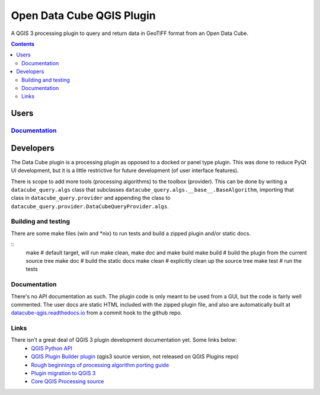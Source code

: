 Open Data Cube QGIS Plugin
==========================

A QGIS 3 processing plugin to query and return data in GeoTIFF format from an Open Data Cube.

.. contents:: **Contents**

.. image:: doc/images/algorithm_dialog.png

Users
-----
`Documentation <https://datacube-qgis.readthedocs.io>`_
.......................................................

Developers
----------

The Data Cube plugin is a processing plugin as opposed to a docked or panel type plugin.
This was done to reduce PyQt UI development, but it is a little restrictive for future development (of
user interface features).

There is scope to add more tools (processing algorithms) to the toolbox (provider).  This can be done by
writing a ``datacube_query.algs`` class that subclasses ``datacube_query.algs.__base__.BaseAlgorithm``,
importing that class in ``datacube_query.provider`` and appending the class to
``datacube_query.provider.DataCubeQueryProvider.algs``.

Building and testing
....................
There are some make files (win and *nix) to run tests and build a zipped plugin and/or static docs.

::
    make        # default target, will run make clean, make doc and make build
    make build  # build the plugin from the current source tree
    make doc    # build the static docs
    make clean  # explicitly clean up the source tree
    make test   # run the tests


Documentation
.............
There's no API documentation as such. The plugin code is only meant to be used from a GUI, but the code is fairly well
commented.  The user docs are static HTML included with the zipped plugin file, and also are automatically
built at `datacube-qgis.readthedocs.io <https://datacube-qgis.readthedocs.io>`_ from a commit hook to
the github repo.

Links
.....

There isn't a great deal of QGIS 3 plugin development documentation yet.  Some links below:
 - `QGIS Python API <http://python.qgis.org/api/index.html>`_
 - `QGIS Plugin Builder plugin <https://github.com/g-sherman/Qgis-Plugin-Builder/tree/qgis3_version>`_ (qgis3 source version, not released on QGIS Plugins repo)
 - `Rough beginnings of processing algorithm porting guide <https://github.com/qgis/QGIS/pull/4841>`_
 - `Plugin migration to QGIS 3 <https://github.com/qgis/QGIS/wiki/Plugin-migration-to-QGIS-3>`_
 - `Core QGIS Processing source <https://github.com/qgis/QGIS/tree/master/python/plugins/processing>`_

